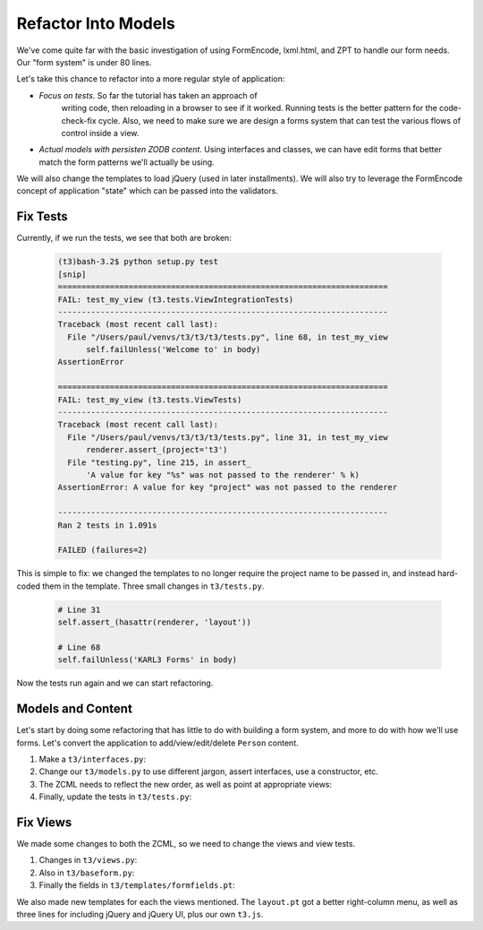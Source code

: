 ====================
Refactor Into Models
====================

We've come quite far with the basic investigation of using FormEncode,
lxml.html, and ZPT to handle our form needs.  Our "form system" is
under 80 lines.

Let's take this chance to refactor into a more regular style of
application:

- *Focus on tests*.  So far the tutorial has taken an approach of
   writing code, then reloading in a browser to see if it
   worked. Running tests is the better pattern for the code-check-fix
   cycle.  Also, we need to make sure we are design a forms system
   that can test the various flows of control inside a view.

- *Actual models with persisten ZODB content*.  Using interfaces and
  classes, we can have edit forms that better match the form patterns
  we'll actually be using.

We will also change the templates to load jQuery (used in later
installments).  We will also try to leverage the FormEncode concept of
application "state" which can be passed into the validators.

Fix Tests
=========

Currently, if we run the tests, we see that both are broken:

   .. code-block:: bash

     (t3)bash-3.2$ python setup.py test
     [snip]
     ======================================================================
     FAIL: test_my_view (t3.tests.ViewIntegrationTests)
     ----------------------------------------------------------------------
     Traceback (most recent call last):
       File "/Users/paul/venvs/t3/t3/t3/tests.py", line 68, in test_my_view
           self.failUnless('Welcome to' in body)
     AssertionError

     ======================================================================
     FAIL: test_my_view (t3.tests.ViewTests)
     ----------------------------------------------------------------------
     Traceback (most recent call last):
       File "/Users/paul/venvs/t3/t3/t3/tests.py", line 31, in test_my_view
           renderer.assert_(project='t3')
       File "testing.py", line 215, in assert_
	   'A value for key "%s" was not passed to the renderer' % k)
     AssertionError: A value for key "project" was not passed to the renderer

     ----------------------------------------------------------------------
     Ran 2 tests in 1.091s

     FAILED (failures=2)

This is simple to fix: we changed the templates to no longer require
the project name to be passed in, and instead hard-coded them in the
template.  Three small changes in ``t3/tests.py``.

  .. code-block:: python

  	# Line 31
        self.assert_(hasattr(renderer, 'layout'))

	# Line 68
	self.failUnless('KARL3 Forms' in body)


Now the tests run again and we can start refactoring.

Models and Content
==================

Let's start by doing some refactoring that has little to do with
building a form system, and more to do with how we'll use forms.
Let's convert the application to add/view/edit/delete ``Person``
content.

#. Make a ``t3/interfaces.py``:

   .. literalinclude:: src-05/interfaces.py
      :linenos:
      :language: py

#. Change our ``t3/models.py`` to use different jargon, assert
   interfaces, use a constructor, etc.

   .. literalinclude:: src-05/models.py
      :linenos:
      :language: py

#. The ZCML needs to reflect the new order, as well as point at
   appropriate views:

   .. literalinclude:: src-05/configure.zcml
      :linenos:
      :language: xml

#. Finally, update the tests in ``t3/tests.py``:

   .. literalinclude:: src-05/tests.py
      :linenos:
      :language: py


Fix Views
=========

We made some changes to both the ZCML, so we need to change the views
and view tests.

#. Changes in ``t3/views.py``:

   .. literalinclude:: src-05/views.py
      :linenos:
      :language: py

#. Also in ``t3/baseform.py``:

   .. literalinclude:: src-05/views.py
      :linenos:
      :language: py

#. Finally the fields in ``t3/templates/formfields.pt``:

   .. literalinclude:: src-05/templates/formfields.pt
      :linenos:
      :language: html

We also made new templates for each the views mentioned.  The
``layout.pt`` got a better right-column menu, as well as three lines
for including jQuery and jQuery UI, plus our own ``t3.js``.
